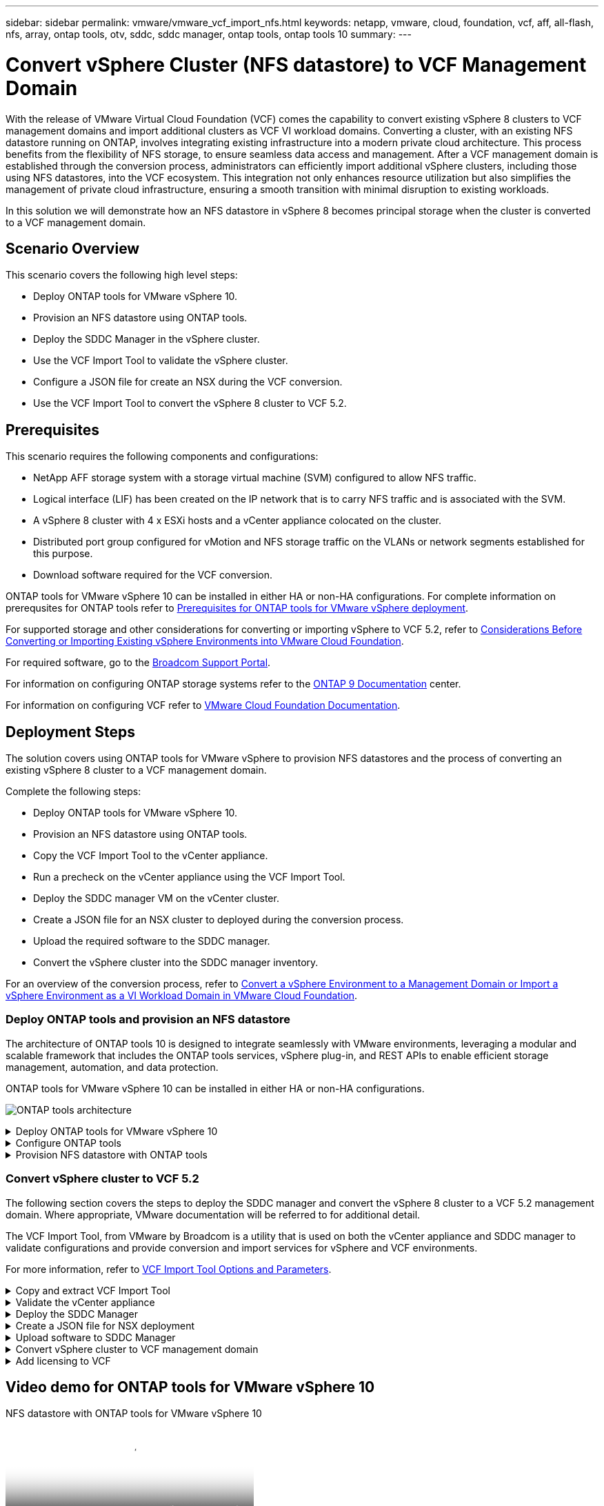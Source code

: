 ---
sidebar: sidebar
permalink: vmware/vmware_vcf_import_nfs.html
keywords: netapp, vmware, cloud, foundation, vcf, aff, all-flash, nfs, array, ontap tools, otv, sddc, sddc manager, ontap tools, ontap tools 10
summary:
---

= Convert vSphere Cluster (NFS datastore) to VCF Management Domain
:hardbreaks:
:nofooter:
:icons: font
:linkattrs:
:imagesdir: ../media/

[.lead]

With the release of VMware Virtual Cloud Foundation (VCF) comes the capability to convert existing vSphere 8 clusters to VCF management domains and import additional clusters as VCF VI workload domains. Converting a cluster, with an existing NFS datastore running on ONTAP, involves integrating existing infrastructure into a modern private cloud architecture. This process benefits from the flexibility of NFS storage, to ensure seamless data access and management. After a VCF management domain is established through the conversion process, administrators can efficiently import additional vSphere clusters, including those using NFS datastores, into the VCF ecosystem. This integration not only enhances resource utilization but also simplifies the management of private cloud infrastructure, ensuring a smooth transition with minimal disruption to existing workloads.

In this solution we will demonstrate how an NFS datastore in vSphere 8 becomes principal storage when the cluster is converted to a VCF management domain.

== Scenario Overview

This scenario covers the following high level steps:

* Deploy ONTAP tools for VMware vSphere 10.
* Provision an NFS datastore using ONTAP tools.
* Deploy the SDDC Manager in the vSphere cluster.
* Use the VCF Import Tool to validate the vSphere cluster.
* Configure a JSON file for create an NSX during the VCF conversion.
* Use the VCF Import Tool to convert the vSphere 8 cluster to VCF 5.2.

== Prerequisites

This scenario requires the following components and configurations:

* NetApp AFF storage system with a storage virtual machine (SVM) configured to allow NFS traffic.
* Logical interface (LIF) has been created on the IP network that is to carry NFS traffic and is associated with the SVM.
* A vSphere 8 cluster with 4 x ESXi hosts and a vCenter appliance colocated on the cluster.
* Distributed port group configured for vMotion and NFS storage traffic on the VLANs or network segments established for this purpose.
* Download software required for the VCF conversion.

ONTAP tools for VMware vSphere 10 can be installed in either HA or non-HA configurations. For complete information on prerequsites for ONTAP tools refer to https://docs.netapp.com/us-en/ontap-tools-vmware-vsphere-10/deploy/prerequisites.html#system-requirements[Prerequisites for ONTAP tools for VMware vSphere deployment].

For supported storage and other considerations for converting or importing vSphere to VCF 5.2, refer to https://techdocs.broadcom.com/fr/fr/vmware-cis/vcf/vcf-5-2-and-earlier/5-2/considerations-before-converting-or-importing-existing-vsphere-environments-into-vcf.html[Considerations Before Converting or Importing Existing vSphere Environments into VMware Cloud Foundation].

For required software, go to the https://support.broadcom.com/[Broadcom Support Portal].

For information on configuring ONTAP storage systems refer to the link:https://docs.netapp.com/us-en/ontap[ONTAP 9 Documentation] center.

For information on configuring VCF refer to link:https://techdocs.broadcom.com/us/en/vmware-cis/vcf.html[VMware Cloud Foundation Documentation].

== Deployment Steps
The solution covers using ONTAP tools for VMware vSphere to provision NFS datastores and the process of converting an existing vSphere 8 cluster to a VCF management domain.

Complete the following steps:

* Deploy ONTAP tools for VMware vSphere 10.
* Provision an NFS datastore using ONTAP tools.
* Copy the VCF Import Tool to the vCenter appliance.
* Run a precheck on the vCenter appliance using the VCF Import Tool.
* Deploy the SDDC manager VM on the vCenter cluster.
* Create a JSON file for an NSX cluster to deployed during the conversion process.
* Upload the required software to the SDDC manager.
* Convert the vSphere cluster into the SDDC manager inventory.

For an overview of the conversion process, refer to https://techdocs.broadcom.com/us/en/vmware-cis/vcf/vcf-5-2-and-earlier/5-2/map-for-administering-vcf-5-2/importing-existing-vsphere-environments-admin/convert-or-import-a-vsphere-environment-into-vmware-cloud-foundation-admin.html[Convert a vSphere Environment to a Management Domain or Import a vSphere Environment as a VI Workload Domain in VMware Cloud Foundation].

=== Deploy ONTAP tools and provision an NFS datastore
The architecture of ONTAP tools 10 is designed to integrate seamlessly with VMware environments, leveraging a modular and scalable framework that includes the ONTAP tools services, vSphere plug-in, and REST APIs to enable efficient storage management, automation, and data protection.

ONTAP tools for VMware vSphere 10 can be installed in either HA or non-HA configurations.

image:vmware-vcf-import-nfs-10.png[ONTAP tools architecture]

.Deploy ONTAP tools for VMware vSphere 10
[%collapsible]
==== 
In this step ONTAP tools 10 is deployed with a non-HA configuration. 

For additional deployment details on HA and non-HA configurations refer to https://docs.netapp.com/us-en/ontap-tools-vmware-vsphere-10/deploy/ontap-tools-deployment.html[Deploy ONTAP tools for VMware vSphere].

. Download the ONTAP tools 10 OVA template from the https://mysupport.netapp.com/site/[NetApp support site].
. In the vSphere client, right click on the cluster and click on *Deploy OVF Template*
+
image:vmware-vcf-import-nfs-01.png[Deploy OVF template]
+
{nbsp}
. In the *Deploy OVF Template* complete the steps to:
* Select an OVF template.
* Select a name and folder.
* Select a compute resource.
* Review Details.
* Agree to the license agreement.

. On the *Configuration* page of the template, select the deployment type including whether to deploy ONTAP tools in an HA configuration. Click on *Next* to continue.
+
image:vmware-vcf-import-nfs-02.png[configuration - deployment type]
+
{nbsp}
. On the *Select storage* page choose the datastore on which to install the VM, and click on *Next*.
. Select the network that the ONTAP tools VM will communicate on. Click on *Next* to continue.
. On the "Customize template" window, fill out all required information.
* Application username and password
* Choose whether to enable ASUP (auto support) including a proxy URL.
* Administrator username and password.
* NTP servers.
* Maintenance username and password (maint account used at the console).
* Provide the required IP addresses for the deployment configuration.
* Provide all networking information for the node configuration.
+
image:vmware-vcf-import-nfs-03.png[Customize template]
+
{nbsp}
. Finally, click on *Next* to continue and then on then on *Finish* to begin the deployment.
====

.Configure ONTAP tools
[%collapsible]
==== 
Once the ONTAP tools VM is installed and powered up, there will be some basic configuration required such as adding vCenter servers and ONTAP storage systems to manage. Refer to the documentation at https://docs.netapp.com/us-en/ontap-tools-vmware-vsphere-10/index.html[ONTAP tools for VMware vSphere documentation] for detailed information.

. Refer to https://docs.netapp.com/us-en/ontap-tools-vmware-vsphere-10/configure/add-vcenter.html[Add vCenter instances] to configure the vCenter instances to be managed with ONTAP tools.
. To add an ONTAP storage system, log into the vSphere client and navigate to the main menu on the left. Click on *NetApp ONTAP tools* to launch user interface.
+
image:vmware-vcf-import-nfs-04.png[open ONTAP tools]
+
{nbsp}
. Navigate to *Storage Backends* in the left hand menu and click on *Add* to access the *Add Storage Backend* window.
. Fill out the IP address and credentials for the ONTAP storage system to be managed. Click on *Add* to finish.
+
image:vmware-vcf-import-nfs-05.png[Add storage backend]

NOTE: Here, the storage backend is added in the vSphere client UI using the cluster IP address. This allows full management over all SVMs in the storage system. Alternately, the storage backend can be added and associated with a vCenter instance using ONTAP tools Manager at `https://loadBalanceIP:8443/virtualization/ui/`. With this method only SVM credentials can be added at the vSphere client UI, providing more granular control over storage access.
====

.Provision NFS datastore with ONTAP tools
[%collapsible]
==== 
ONTAP tools integrates functionality throughout the vSphere client UI. In this step an NFS datastore will be provisioned from the storage inventory page.

. In the vSphere client, navigate to the storage inventory.
. Navigate to *ACTIONS > NetApp ONTAP tools > Create datastore*.
+
image:vmware-vcf-import-nfs-06.png[Create datastore]
+
{nbsp}
. In the *Create Datastore* wizard, select to the type of datastore to create. Options are NFS or VMFS.
. On the *Name and Protocol* page, fill in a name for the datastore, the size, and the NFS protocol to be used.
+
image:vmware-vcf-import-nfs-07.png[Name and protocol]
+
{nbsp}
. On the *Storage* page, select the ONTAP storage platform and the storage virtual machine (SVM). You can also select any available custom export policies here. Click on *Next* to continue.
+
image:vmware-vcf-import-nfs-08.png[Storage page]
+
{nbsp}
. On the *Storage Attributes* page select the storage aggregate to be used. Click on *Next* to continue.
. On the *Summary* page, review the information and click on *Finish* to begin the provisioning process. ONTAP tools will create a volume on the ONTAP storage system and mount it as an NFS datastore to all ESXi hosts in the cluster.
+
image:vmware-vcf-import-nfs-09.png[Summary page]
====

=== Convert vSphere cluster to VCF 5.2

The following section covers the steps to deploy the SDDC manager and convert the vSphere 8 cluster to a VCF 5.2 management domain. Where appropriate, VMware documentation will be referred to for additional detail.

The VCF Import Tool, from VMware by Broadcom is a utility that is used on both the vCenter appliance and SDDC manager to validate configurations and provide conversion and import services for vSphere and VCF environments.

For more information, refer to https://techdocs.broadcom.com/us/en/vmware-cis/vcf/vcf-5-2-and-earlier/5-2/map-for-administering-vcf-5-2/importing-existing-vsphere-environments-admin/vcf-import-tool-options-and-parameters-admin.html[VCF Import Tool Options and Parameters].

.Copy and extract VCF Import Tool
[%collapsible]
====
The VCF Import Tools is used on the vCenter appliance to validate that the vSphere cluster is in a healthy state for the VCF conversion or import process.

Complete the following steps:

. Follow the steps at https://techdocs.broadcom.com/us/en/vmware-cis/vcf/vcf-5-2-and-earlier/5-2/copy-the-vcf-import-tool-to-the-target-vcenter-appliance.html[Copy the VCF Import Tool to the Target vCenter Appliance] at VMware Docs to copy the VCF Import Tool to the correct location.

. Extract the bundle using the following command:
+
....
tar -xvf vcf-brownfield-import-<buildnumber>.tar.gz
....
====

.Validate the vCenter appliance
[%collapsible]
==== 
Use the VCF Import tool to validate the vCenter appliance before the conversion.

. Follow the steps at https://techdocs.broadcom.com/us/en/vmware-cis/vcf/vcf-5-2-and-earlier/5-2/run-a-precheck-on-the-target-vcenter-before-conversion.html[Run a Precheck on the Target vCenter Before Conversion] to run the validation.
. The following output shows that the vCenter appliance has passed the precheck.
+
image:vmware-vcf-import-nfs-11.png[vcf import tool precheck]
====

.Deploy the SDDC Manager
[%collapsible]
==== 
The SDDC manager must be colocated on the vSphere cluster that will be converted to a VCF management domain. 

Follow the deployment instructions at VMware Docs to complete the deployment.

Refer to https://techdocs.broadcom.com/us/en/vmware-cis/vcf/vcf-5-2-and-earlier/5-2/deploy-the-sddc-manager-appliance-on-the-target-vcenter.html[Deploy the SDDC Manager Appliance on the Target vCenter].


For more information see link:https://techdocs.broadcom.com/us/en/vmware-cis/vcf/vcf-5-2-and-earlier/5-1/commission-hosts.html[Commission Hosts] in the VCF Administration Guide.
====

.Create a JSON file for NSX deployment      
[%collapsible]
==== 
To deploy NSX Manager while importing or converting a vSphere environment into VMware Cloud Foundation, create an NSX deployment specification. NSX deployment requires a minimum of 3 hosts.

NOTE: When deploying an NSX Manager cluster in a convert or import operation, NSX-VLAN networking is utilized. For details on the limitations of NSX-VLAN networking, refer to the section "Considerations Before Converting or Importing Existing vSphere Environments into VMware Cloud Foundation. For information about NSX-VLAN networking limitations, refer to https://techdocs.broadcom.com/fr/fr/vmware-cis/vcf/vcf-5-2-and-earlier/5-2/considerations-before-converting-or-importing-existing-vsphere-environments-into-vcf.html[Considerations Before Converting or Importing Existing vSphere Environments into VMware Cloud Foundation].

The following is an example of a JSON file for NSX deployment:
....
{
  "license_key": "xxxxx-xxxxx-xxxxx-xxxxx-xxxxx",
  "form_factor": "medium",
  "admin_password": "NetApp!23456789",
  "install_bundle_path": "/tmp/vcfimport/bundle-133764.zip",
  "cluster_ip": "172.21.166.72",
  "cluster_fqdn": "vcf-m02-nsx01.sddc.netapp.com",
  "manager_specs": [{
    "fqdn": "vcf-m02-nsx01a.sddc.netapp.com",
    "name": "vcf-m02-nsx01a",
    "ip_address": "172.21.166.73",
    "gateway": "172.21.166.1",
    "subnet_mask": "255.255.255.0"
  },
  {
    "fqdn": "vcf-m02-nsx01b.sddc.netapp.com",
    "name": "vcf-m02-nsx01b",
    "ip_address": "172.21.166.74",
    "gateway": "172.21.166.1",
    "subnet_mask": "255.255.255.0"
  },
  {
    "fqdn": "vcf-m02-nsx01c.sddc.netapp.com",
    "name": "vcf-m02-nsx01c",
    "ip_address": "172.21.166.75",
    "gateway": "172.21.166.1",
    "subnet_mask": "255.255.255.0"
  }]
}
....

Copy the JSON file to a directory on the SDDC Manager.
====

.Upload software to SDDC Manager
[%collapsible]
====
Copy the VCF Import Tool and the NSX deployment bundle to /home/vcf/vcfimport directory on the SDDC Manager.

See https://techdocs.broadcom.com/us/en/vmware-cis/vcf/vcf-5-2-and-earlier/5-2/seed-software-on-sddc-manager.html[Upload the Required Software to the SDDC Manager Appliance] for detailed instructions.
====

.Convert vSphere cluster to VCF management domain
[%collapsible]
====
The VCF Import Tool is used to conduct the conversion process.
Run the following command from the /home/vcf/vcf-import-package/vcf-brownfield-import-<version>/vcf-brownfield-toolset directory, to review a printout of VCF import tool functions:
....
python3 vcf_brownfield.py --help
....

The following command is run to convert the vSphere cluster to a VCF management domain and deploy the NSX cluster:
....
python3 vcf_brownfield.py convert --vcenter '<vcenter-fqdn>' --sso-user '<sso-user>' --domain-name '<wld-domain-name>' --nsx-deployment-spec-path '<nsx-deployment-json-spec-path>'
....

For complete instructions, refer to https://techdocs.broadcom.com/us/en/vmware-cis/vcf/vcf-5-2-and-earlier/5-2/import-workload-domain-into-sddc-manager-inventory.html[Convert or Import the vSphere Environment into the SDDC Manager Inventory].
====

.Add licensing to VCF
[%collapsible]
====
After completing the conversion, licensing must be added to the environment.

. Log in to the SDDC Manager UI.
. Navigate to *Administration > Licensing* in the navigation pane.
. Click on *+ License Key*.
. Choose a product from the drop-down menu.
. Enter the license key.
. Provide a description for the license.
. Click *Add*.
. Repeat these steps for each license.
====

== Video demo for ONTAP tools for VMware vSphere 10

video::1e4c3701-0bc2-41fa-ac93-b2680147f351[panopto, title="NFS datastore with ONTAP tools for VMware vSphere 10", width=360]
